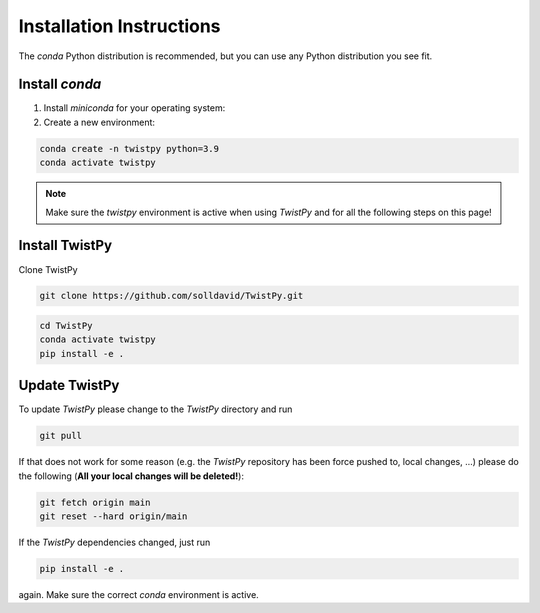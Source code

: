 Installation Instructions
-------------------------

The `conda` Python distribution is recommended, but you can use any Python
distribution you see fit.

Install `conda`
==================

.. seealso::

    Miniconda package management system:
    https://docs.conda.io/en/latest/miniconda.html


1. Install `miniconda` for your operating system:
2. Create a new environment:

.. code-block:: bash

    conda create -n twistpy python=3.9
    conda activate twistpy

.. note:: Make sure the `twistpy` environment is active when using `TwistPy` and for all the following steps on
    this page!

Install TwistPy
===============

Clone TwistPy

.. code-block:: bash

    git clone https://github.com/solldavid/TwistPy.git


.. code-block:: bash

    cd TwistPy
    conda activate twistpy
    pip install -e .

Update TwistPy
==============

To update `TwistPy` please change to the `TwistPy` directory and run

.. code-block:: bash

    git pull

If that does not work for some reason (e.g. the `TwistPy` repository has been
force pushed to, local changes, ...) please do the following (**All your local
changes will be deleted!**):

.. code-block:: bash

    git fetch origin main
    git reset --hard origin/main

If the `TwistPy` dependencies changed, just run

.. code-block:: bash

    pip install -e .

again. Make sure the correct `conda` environment is active.